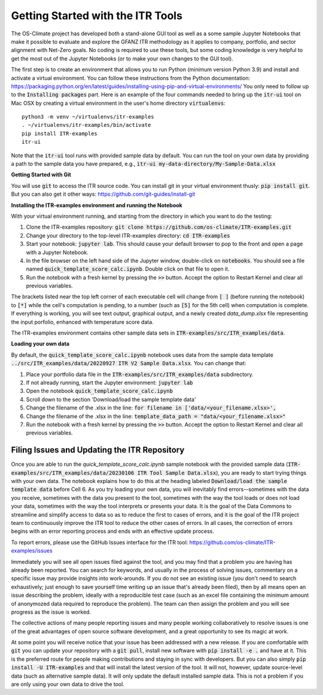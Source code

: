 **************************
Getting Started with the ITR Tools
**************************


The OS-Climate project has developed both a stand-alone GUI tool as well as a some sample Jupyter Notebooks that make it possible to evaluate and explore the GFANZ ITR methodology as it applies to company, portfolio, and sector alignment with Net-Zero goals.  No coding is required to use these tools, but some coding knowledge is very helpful to get the most out of the Jupyter Notebooks (or to make your own changes to the GUI tool).

The first step is to create an environment that allows you to run Python (minimum version Python 3.9) and install and activate a virtual environment.  You can follow these instructions from the Python documentation: https://packaging.python.org/en/latest/guides/installing-using-pip-and-virtual-environments/  You only need to follow up to the :code:`Installing packages` part.  Here is an example of the four commands needed to bring up the :code:`itr-ui` tool on Mac OSX by creating a virtual environment in the user's home directory :code:`virtualenvs`::

    python3 -m venv ~/virtualenvs/itr-examples
    . ~/virtualenvs/itr-examples/bin/activate
    pip install ITR-examples
    itr-ui

Note that the :code:`itr-ui` tool runs with provided sample data by default.  You can run the tool on your own data by providing a path to the sample data you have prepared, e.g., :code:`itr-ui my-data-directory/My-Sample-Data.xlsx`

**Getting Started with Git**

You will use :code:`git` to access the ITR source code.  You can install git in your virtual environment thusly: :code:`pip install git`.  But you can also get it other ways: https://github.com/git-guides/install-git

**Installing the ITR-examples environment and running the Notebook**

With your virtual environment running, and starting from the directory in which you want to do the testing:

1. Clone the ITR-examples repository: :code:`git clone https://github.com/os-climate/ITR-examples.git`
2. Change your directory to the top-level ITR-examples directory: :code:`cd ITR-examples`
3. Start your notebook: :code:`jupyter lab`.  This should cause your default browser to pop to the front and open a page with a Jupyter Notebook.
4. In the file browser on the left hand side of the Jupyter window, double-click on :code:`notebooks`.  You should see a file named :code:`quick_template_score_calc.ipynb`.  Double click on that file to open it.
5. Run the notebook with a fresh kernel by pressing the :code:`>>` button.  Accept the option to Restart Kernel and clear all previous variables.

The brackets listed near the top left corner of each executable cell will change from :code:`[ ]` (before running the notebook) to :code:`[*]` while the cell's computation is pending, to a number (such as :code:`[5]` for the 5th cell) when computation is complete.  If everything is working, you will see text output, graphical output, and a newly created `data_dump.xlsx` file representing the input porfolio, enhanced with temperature score data.

The ITR-examples environment contains other sample data sets in :code:`ITR-examples/src/ITR_examples/data`.

**Loading your own data**

By default, the :code:`quick_template_score_calc.ipynb` notebook uses data from the sample data template :code:`../src/ITR_examples/data/20220927 ITR V2 Sample Data.xlsx`.  You can change that:

1. Place your portfolio data file in the :code:`ITR-examples/src/ITR_examples/data` subdirectory.
2. If not already running, start the Jupyter environment: :code:`jupyter lab`
3. Open the notebook :code:`quick_template_score_calc.ipynb`
4. Scroll down to the section 'Download/load the sample template data'
5. Change the filename of the .xlsx in the line: :code:`for filename in ['data/<your_filename.xlsx>',`
6. Change the filename of the .xlsx in the line: :code:`template_data_path = "data/<your_filename.xlsx>"`
7. Run the notebook with a fresh kernel by pressing the :code:`>>` button.  Accept the option to Restart Kernel and clear all previous variables.


Filing Issues and Updating the ITR Repository
---------------------------------------------

Once you are able to run the `quick_template_score_calc.ipynb` sample notebook with the provided sample data (:code:`ITR-examples/src/ITR_examples/data/20230106 ITR Tool Sample Data.xlsx`), you are ready to start trying things with your own data.  The notebook explains how to do this at the heading labeled :code:`Download/load the sample template data` before Cell 6.  As you try loading your own data, you will inevitably find errors--sometimes with the data you receive, sometimes with the data you present to the tool, sometimes with the way the tool loads or does not load your data, sometimes with the way the tool interprets or presents your data.  It is the goal of the Data Commons to streamline and simplify access to data so as to reduce the first to cases of errors, and it is the goal of the ITR project team to continuously improve the ITR tool to reduce the other cases of errors.  In all cases, the correction of errors begins with an error reporting process and ends with an effective update process.

To report errors, please use the GitHub Issues interface for the ITR tool: https://github.com/os-climate/ITR-examples/issues

Immediately you will see all open issues filed against the tool, and you may find that a problem you are having has already been reported.  You can search for keywords, and usually in the process of solving issues, commentary on a specific issue may provide insights into work-arounds.  If you do not see an existing issue (you don't need to search exhaustively; just enough to save yourself time writing up an issue that's already been filed), then by all means open an issue describing the problem, ideally with a reproducible test case (such as an excel file containing the minimum amount of anonymozed data required to reproduce the problem).  The team can then assign the problem and you will see progress as the issue is worked.

The collective actions of many people reporting issues and many people working collaboratively to resolve issues is one of the great advantages of open source software development, and a great opportunity to see its magic at work.

At some point you will receive notice that your issue has been addressed with a new release.  If you are comfortable with :code:`git` you can update your repository with a :code:`git pull`, install new software with :code:`pip install -e .` and have at it.  This is the preferred route for people making contributions and staying in sync with developers.  But you can also simply :code:`pip install -U ITR-examples` and that will install the latest version of the tool.  It will not, however, update source-level data (such as alternative sample data).  It will only update the default installed sample data.  This is not a problem if you are only using your own data to drive the tool.
